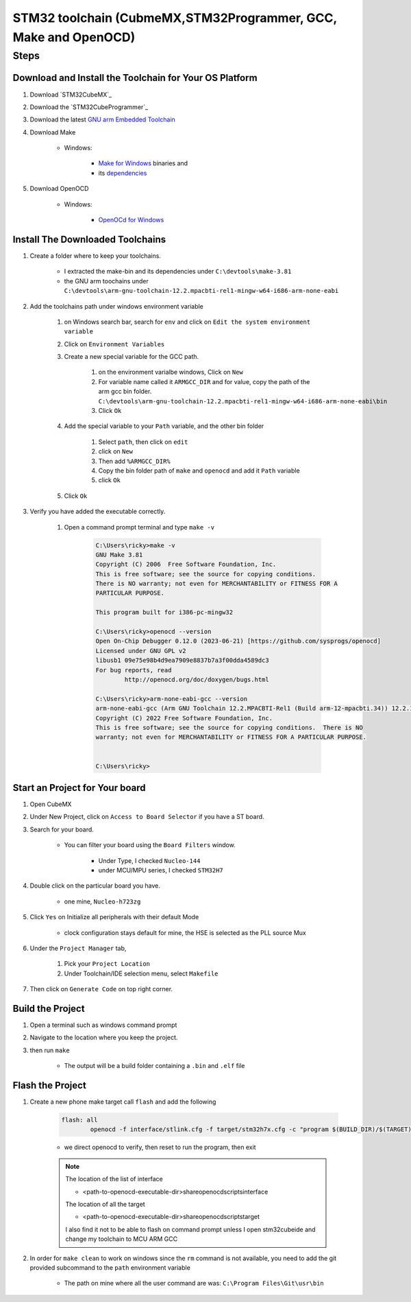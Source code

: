 .. _STM32ToolchainMakefileProject:

#########################################################################
STM32 toolchain (CubmeMX,STM32Programmer, GCC, Make and OpenOCD)
#########################################################################


*********
Steps
*********

Download and Install the Toolchain for Your OS Platform
===========================================================


1. Download `STM32CubeMX`_
#. Download the `STM32CubeProgrammer`_
#. Download the latest `GNU arm Embedded Toolchain <https://developer.arm.com/Tools%20and%20Software/GNU%20Toolchain>`_
#. Download Make
    
    * Windows:
        
        * `Make for Windows <https://gnuwin32.sourceforge.net/packages/make.htm>`_ binaries and
        * its `dependencies <https://gnuwin32.sourceforge.net/downlinks/make-dep-zip.php>`_

#. Download OpenOCD 
    
    * Windows:
        
        * `OpenOCd for Windows <https://gnutoolchains.com/arm-eabi/openocd/>`_

.. _STM32ToolchainsDownloadandInstalls:

Install The Downloaded Toolchains 
===================================

1. Create a folder where to keep your toolchains. 

    * I extracted the make-bin and its dependencies under ``C:\devtools\make-3.81``
    * the GNU arm toochains under ``C:\devtools\arm-gnu-toolchain-12.2.mpacbti-rel1-mingw-w64-i686-arm-none-eabi``

#. Add the toolchains path under windows environment variable

    #. on Windows search bar, search for ``env`` and click on ``Edit the system environment variable``
    #. Click on ``Environment Variables``
    #. Create a new special variable for the GCC path.

        #. on the environment varialbe windows, Click on ``New``
        #. For variable name called it ``ARMGCC_DIR`` and for value, copy the path of
           the arm gcc bin folder. ``C:\devtools\arm-gnu-toolchain-12.2.mpacbti-rel1-mingw-w64-i686-arm-none-eabi\bin``
        #. Click ``Ok``
    
    #. Add the special variable to your ``Path`` variable, and the other bin folder

        #. Select ``path``, then click on ``edit``
        #. click on ``New``
        #. Then add ``%ARMGCC_DIR%``
        #. Copy the bin folder path of ``make`` and ``openocd`` and add it ``Path`` variable
        #. click ``Ok``
    
    #. Click ``Ok``

#. Verify you have added the executable correctly.

    #. Open a command prompt terminal and type ``make -v``

        .. code-block:: c 

            C:\Users\ricky>make -v
            GNU Make 3.81
            Copyright (C) 2006  Free Software Foundation, Inc.
            This is free software; see the source for copying conditions.
            There is NO warranty; not even for MERCHANTABILITY or FITNESS FOR A
            PARTICULAR PURPOSE.

            This program built for i386-pc-mingw32

            C:\Users\ricky>openocd --version
            Open On-Chip Debugger 0.12.0 (2023-06-21) [https://github.com/sysprogs/openocd]
            Licensed under GNU GPL v2
            libusb1 09e75e98b4d9ea7909e8837b7a3f00dda4589dc3
            For bug reports, read
                    http://openocd.org/doc/doxygen/bugs.html

            C:\Users\ricky>arm-none-eabi-gcc --version
            arm-none-eabi-gcc (Arm GNU Toolchain 12.2.MPACBTI-Rel1 (Build arm-12-mpacbti.34)) 12.2.1 20230214
            Copyright (C) 2022 Free Software Foundation, Inc.
            This is free software; see the source for copying conditions.  There is NO
            warranty; not even for MERCHANTABILITY or FITNESS FOR A PARTICULAR PURPOSE.


            C:\Users\ricky>


Start an Project for Your board
=================================

1. Open CubeMX
#. Under New Project, click on ``Access to Board Selector`` if you have a ST board.
#. Search for your board.

    * You can filter your board using the ``Board Filters`` window.

        * Under Type, I checked ``Nucleo-144``
        * under MCU/MPU series, I checked ``STM32H7``

#. Double click on the particular board you have.

    * one mine, ``Nucleo-h723zg``

#. Click ``Yes`` on Initialize all peripherals with their default Mode

    * clock configuration stays default for mine, the HSE is selected as the PLL source Mux
      
      .. image:: ../../_images/STM32LAB-1_CubeMX_ClockConfiguration.png

#. Under the ``Project Manager`` tab,

    #. Pick your ``Project Location``
    #. Under Toolchain/IDE selection menu, select ``Makefile``

#. Then click on ``Generate Code`` on top right corner.

    .. collapse:: Project structure generated
        
        .. literalinclude:: ../../_resources/Blinky-Makefile_GeneratedFiles.lst


Build the Project
====================

#. Open a terminal such as windows command prompt
#. Navigate to the location where you keep the project.
#. then run ``make``

    * The output will be a build folder containing a ``.bin`` and ``.elf`` file

            
Flash the Project
==================

#. Create a new phone make target call ``flash`` and add the following

    .. code-block:: make

        flash: all
	        openocd -f interface/stlink.cfg -f target/stm32h7x.cfg -c "program $(BUILD_DIR)/$(TARGET).elf verify reset exit"

    
    * we direct openocd to verify, then reset to run the program, then exit

    .. note:: 
       
       The location of the list of interface
       
       * <path-to-openocd-executable-dir>\share\openocd\scripts\interface

       The location of all the target

       * <path-to-openocd-executable-dir>\share\openocd\scripts\target

       I also find it not to be able to flash on command prompt unless I open stm32cubeide and
       change my toolchain to MCU ARM GCC



#. In order for ``make clean`` to work on windows since the ``rm`` command is not
   available, you need to add the git provided subcommand to the ``path`` environment variable
    
    * The path on mine where all the user command are was: ``C:\Program Files\Git\usr\bin``
      
